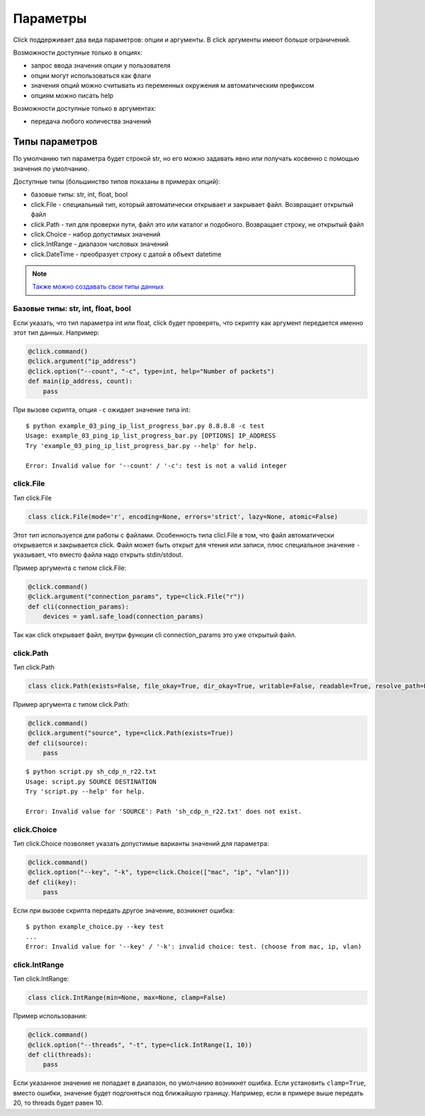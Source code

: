 Параметры
---------

Click поддерживает два вида параметров: опции и аргументы. В click аргументы имеют больше ограничений.

Возможности доступные только в опциях:

* запрос ввода значения опции у пользователя
* опции могут использоваться как флаги
* значения опций можно считывать из переменных окружения м автоматическим префиксом
* опциям можно писать help

Возможности доступные только в аргументах:

* передача любого количества значений


Типы параметров
~~~~~~~~~~~~~~~

По умолчанию тип параметра будет строкой str, но его можно задавать явно
или получать косвенно с помощью значения по умолчанию.

Доступные типы (большинство типов показаны в примерах опций):

* базовые типы: str, int, float, bool
* click.File - специальный тип, который автоматически открывает и закрывает файл. Возвращает открытый файл
* click.Path - тип для проверки пути, файл это или каталог и подобного. Возвращает строку, не открытый файл
* click.Choice - набор допустимых значений
* click.IntRange - диапазон числовых значений
* click.DateTime - преобразует строку с датой в объект datetime


.. note::

    `Также можно создавать свои типы данных <https://click.palletsprojects.com/en/7.x/parameters/#implementing-custom-types>`__

Базовые типы: str, int, float, bool
^^^^^^^^^^^^^^^^^^^^^^^^^^^^^^^^^^^

Если указать, что тип параметра int или float, click будет проверять, что скрипту 
как аргумент передается именно этот тип данных. Например:


.. code:: python

    @click.command()
    @click.argument("ip_address")
    @click.option("--count", "-c", type=int, help="Number of packets")
    def main(ip_address, count):
        pass

При вызове скрипта, опция ``-c`` ожидает значение типа int:

::

    $ python example_03_ping_ip_list_progress_bar.py 8.8.8.8 -c test
    Usage: example_03_ping_ip_list_progress_bar.py [OPTIONS] IP_ADDRESS
    Try 'example_03_ping_ip_list_progress_bar.py --help' for help.

    Error: Invalid value for '--count' / '-c': test is not a valid integer


click.File
^^^^^^^^^^

Тип click.File

.. code:: python

    class click.File(mode='r', encoding=None, errors='strict', lazy=None, atomic=False)


Этот тип используется для работы с файлами. Особенность типа clicl.File в том, что файл 
автоматически открывается и закрывается click. Файл может быть открыт для чтения или записи,
плюс специальное значение ``-`` указывает, что вместо файла надо открыть stdin/stdout.

Пример аргумента с типом click.File:

.. code:: python

    @click.command()
    @click.argument("connection_params", type=click.File("r"))
    def cli(connection_params):
        devices = yaml.safe_load(connection_params)


Так как click открывает файл, внутри функции cli connection_params это уже открытый файл.


click.Path
^^^^^^^^^^

Тип click.Path

.. code:: python

    class click.Path(exists=False, file_okay=True, dir_okay=True, writable=False, readable=True, resolve_path=False, allow_dash=False, path_type=None)


Пример аргумента с типом click.Path:

.. code:: python

    @click.command()
    @click.argument("source", type=click.Path(exists=True))
    def cli(source):
        pass

::

    $ python script.py sh_cdp_n_r22.txt
    Usage: script.py SOURCE DESTINATION
    Try 'script.py --help' for help.

    Error: Invalid value for 'SOURCE': Path 'sh_cdp_n_r22.txt' does not exist.



click.Choice
^^^^^^^^^^^^

Тип click.Choice позволяет указать допустимые варианты значений для параметра:

.. code:: python

    @click.command()
    @click.option("--key", "-k", type=click.Choice(["mac", "ip", "vlan"]))
    def cli(key):
        pass

Если при вызове скрипта передать другое значение, возникнет ошибка:

::

    $ python example_choice.py --key test
    ...
    Error: Invalid value for '--key' / '-k': invalid choice: test. (choose from mac, ip, vlan)


click.IntRange
^^^^^^^^^^^^^^

Тип click.IntRange:

.. code:: python

    class click.IntRange(min=None, max=None, clamp=False)

Пример использования:

.. code:: python

    @click.command()
    @click.option("--threads", "-t", type=click.IntRange(1, 10))
    def cli(threads):
        pass

Если указанное значение не попадает в диапазон, по умолчанию возникнет ошибка.
Если установить ``clamp=True``, вместо ошибки, значение будет подгоняться под ближайшую границу.
Например, если в примере выше передать 20, то threads будет равен 10.

